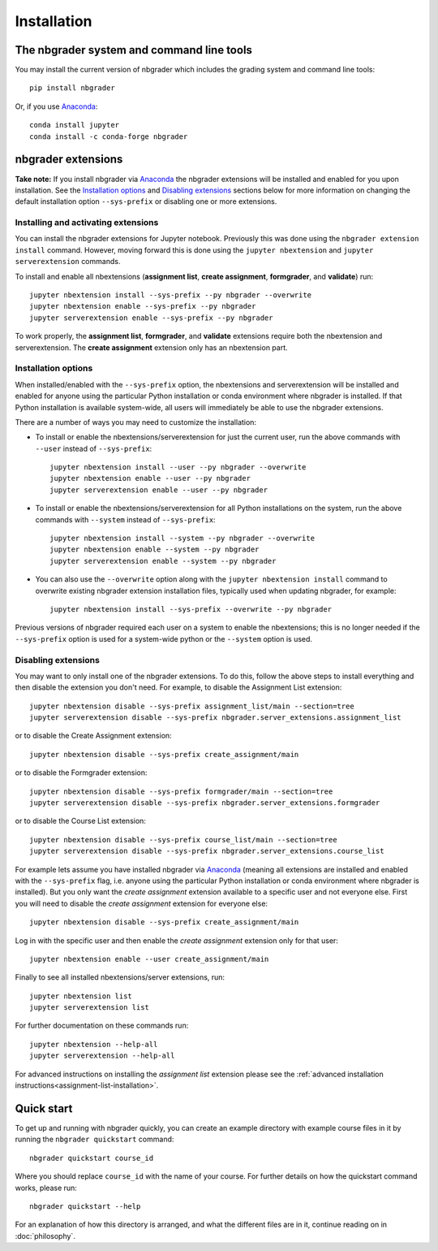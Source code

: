 
Installation
============

The nbgrader system and command line tools
------------------------------------------
You may install the current version of nbgrader which includes the grading
system and command line tools::

    pip install nbgrader

Or, if you use `Anaconda <https://www.anaconda.com/download>`__::

    conda install jupyter
    conda install -c conda-forge nbgrader

nbgrader extensions
-------------------

**Take note:** If you install nbgrader via `Anaconda
<https://www.anaconda.com/download>`__ the nbgrader extensions will be
installed and enabled for you upon installation. See the `Installation
options`_ and `Disabling extensions`_ sections below for more information on
changing the default installation option ``--sys-prefix`` or disabling one or
more extensions.

Installing and activating extensions
~~~~~~~~~~~~~~~~~~~~~~~~~~~~~~~~~~~~

You can install the nbgrader extensions for Jupyter notebook. Previously
this was done using the ``nbgrader extension install`` command. However, moving
forward this is done using the ``jupyter nbextension`` and ``jupyter
serverextension`` commands.

To install and enable all nbextensions (**assignment list**, **create
assignment**, **formgrader**, and **validate**) run::

    jupyter nbextension install --sys-prefix --py nbgrader --overwrite
    jupyter nbextension enable --sys-prefix --py nbgrader
    jupyter serverextension enable --sys-prefix --py nbgrader

To work properly, the **assignment list**, **formgrader**, and **validate**
extensions require both the nbextension and serverextension. The **create
assignment** extension only has an nbextension part.

Installation options
~~~~~~~~~~~~~~~~~~~~

When installed/enabled with the ``--sys-prefix`` option, the nbextensions and
serverextension will be installed and enabled for anyone using the particular
Python installation or conda environment where nbgrader is installed. If that
Python installation is available system-wide, all users will immediately be
able to use the nbgrader extensions.

There are a number of ways you may need to customize the installation:

-  To install or enable the nbextensions/serverextension for just the
   current user, run the above commands with ``--user`` instead of ``--sys-prefix``::

    jupyter nbextension install --user --py nbgrader --overwrite
    jupyter nbextension enable --user --py nbgrader
    jupyter serverextension enable --user --py nbgrader

-  To install or enable the nbextensions/serverextension for all
   Python installations on the system, run the above commands with ``--system`` instead of ``--sys-prefix``::

    jupyter nbextension install --system --py nbgrader --overwrite
    jupyter nbextension enable --system --py nbgrader
    jupyter serverextension enable --system --py nbgrader

-  You can also use the ``--overwrite`` option along with the ``jupyter
   nbextension install`` command to overwrite existing nbgrader extension
   installation files, typically used when updating nbgrader, for
   example::

    jupyter nbextension install --sys-prefix --overwrite --py nbgrader

Previous versions of nbgrader required each user on a system to enable the
nbextensions; this is no longer needed if the ``--sys-prefix`` option is used
for a system-wide python or the ``--system`` option is used.

Disabling extensions
~~~~~~~~~~~~~~~~~~~~

You may want to only install one of the nbgrader extensions. To do this, follow
the above steps to install everything and then disable the extension you don't
need. For example, to disable the Assignment List extension::

    jupyter nbextension disable --sys-prefix assignment_list/main --section=tree
    jupyter serverextension disable --sys-prefix nbgrader.server_extensions.assignment_list

or to disable the Create Assignment extension::

    jupyter nbextension disable --sys-prefix create_assignment/main

or to disable the Formgrader extension::

    jupyter nbextension disable --sys-prefix formgrader/main --section=tree
    jupyter serverextension disable --sys-prefix nbgrader.server_extensions.formgrader

or to disable the Course List extension::

    jupyter nbextension disable --sys-prefix course_list/main --section=tree
    jupyter serverextension disable --sys-prefix nbgrader.server_extensions.course_list

For example lets assume you have installed nbgrader via `Anaconda
<https://www.anaconda.com/download>`__ (meaning all extensions are installed
and enabled with the ``--sys-prefix`` flag, i.e. anyone using the particular
Python installation or conda environment where nbgrader is installed). But you
only want the *create assignment* extension available to a specific user and
not everyone else. First you will need to disable the *create assignment*
extension for everyone else::

    jupyter nbextension disable --sys-prefix create_assignment/main

Log in with the specific user and then enable the *create assignment* extension
only for that user::

    jupyter nbextension enable --user create_assignment/main

Finally to see all installed nbextensions/server extensions, run::

    jupyter nbextension list
    jupyter serverextension list

For further documentation on these commands run::

    jupyter nbextension --help-all
    jupyter serverextension --help-all

For advanced instructions on installing the *assignment list* extension please
see the :ref:`advanced installation instructions<assignment-list-installation>`.

Quick start
-----------

To get up and running with nbgrader quickly, you can create an example
directory with example course files in it by running the ``nbgrader
quickstart`` command::

    nbgrader quickstart course_id

Where you should replace ``course_id`` with the name of your course. For
further details on how the quickstart command works, please run::

    nbgrader quickstart --help

For an explanation of how this directory is arranged, and what the different
files are in it, continue reading on in :doc:`philosophy`.

